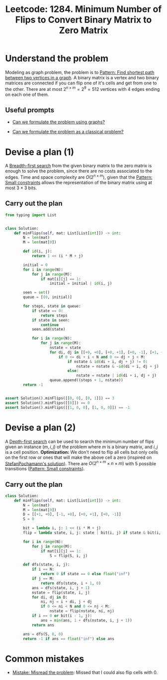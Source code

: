:PROPERTIES:
:ID:       76B022D8-9C12-4415-AFDD-837067EC49DD
:END:
#+TITLE: Leetcode: 1284. Minimum Number of Flips to Convert Binary Matrix to Zero Matrix
#+ROAM_REFS: https://leetcode.com/problems/minimum-number-of-flips-to-convert-binary-matrix-to-zero-matrix/
#+ANKI_DECK: Problem Solving
#+ANKI_CARD_ID: 1661446057132
#+LEETCODE_LEVEL: Hard

* Understand the problem

Modeling as graph problem, the problem is to [[id:3283AA3B-67CD-4F8E-960E-442AAE3FD7DC][Pattern: Find shortest path between two vertices in a graph]].  A binary matrix is a vertex and two binary matrices are connected if you can flip one of it's cells and get from one to the other.  There are at most $2^{n \times m }= 2^9 = 512$ vertices with 4 edges ending on each one of them.

** Useful prompts

- [[id:DA1E3A63-73BB-475E-B087-128602B13450][Can we formulate the problem using graphs?]]

- [[id:1CFF662A-6F16-43CE-BB07-EA12BA382690][Can we formulate the problem as a classical problem?]]

* Devise a plan (1)

A [[id:AF8E855B-7F09-4A2C-BA75-DBA1FFEEF56F][Breadth-first search]] from the given binary matrix to the zero matrix is enough to solve the problem, since there are no costs associated to the edges.  Time and space complexity are $O(2^{n \times m})$, given that the [[id:C767BE5B-4E2C-44F9-8410-F4E920DCFCBC][Pattern: Small constraints]] allows the representation of the binary matrix using at most $3 \times 3$ bits.

** Carry out the plan

#+begin_src python
  from typing import List


  class Solution:
      def minFlips(self, mat: List[List[int]]) -> int:
          N = len(mat)
          M = len(mat[0])

          def id(i, j):
              return 1 << (i * M + j)

          initial = 0
          for i in range(N):
              for j in range(M):
                  if mat[i][j] == 1:
                      initial = initial | id(i, j)

          seen = set()
          queue = [(0, initial)]

          for steps, state in queue:
              if state == 0:
                  return steps
              if state in seen:
                  continue
              seen.add(state)

              for i in range(N):
                  for j in range(M):
                      nstate = state
                      for di, dj in [[+0, +0], [+0, +1], [+0, -1], [+1, +0], [-1, +0]]:
                          if 0 <= di + i < N and 0 <= dj + j < M:
                              if nstate & id(di + i, dj + j) != 0:
                                  nstate = nstate & ~id(di + i, dj + j)
                              else:
                                  nstate = nstate | id(di + i, dj + j)
                      queue.append((steps + 1, nstate))
          return -1


  assert Solution().minFlips([[0, 0], [0, 1]]) == 3
  assert Solution().minFlips([[0]]) == 0
  assert Solution().minFlips([[1, 0, 0], [1, 0, 0]]) == -1
#+end_src

* Devise a plan (2)

A [[id:212DBFC3-FE3C-493E-86A6-42FF3F82CD53][Depth-first search]] can be used to search the minimum number of flips given an instance $(m, i, j)$ of the problem where $m$ is a binary matrix, and $i,j$ is a cell position.  *Optimization:* We don't need to flip all cells but only cells on the first row or ones that will make the above cell a zero (inspired on [[https://leetcode.com/problems/minimum-number-of-flips-to-convert-binary-matrix-to-zero-matrix/discuss/447012/O(2-mn)][StefanPochamann's solution]]).  There are $O(2^{n \times m} \times n \times m)$ with $5$ possible transitions ([[id:C767BE5B-4E2C-44F9-8410-F4E920DCFCBC][Pattern: Small constraints]]).

** Carry out the plan

#+begin_src python
  class Solution:
      def minFlips(self, mat: List[List[int]]) -> int:
          N = len(mat)
          M = len(mat[0])
          D = [[+1, +0], [-1, +0], [+0, +1], [+0, -1]]
          S = 0

          bit = lambda i, j: 1 << (i * M + j)
          flip = lambda state, i, j: state | bit(i, j) if state & bit(i, j) == 0 else state & ~bit(i, j)

          for i in range(N):
              for j in range(M):
                  if mat[i][j] == 1:
                      S = flip(S, i, j)

          def dfs(state, i, j):
              if i == N:
                  return 0 if state == 0 else float("inf")
              if j == M:
                  return dfs(state, i + 1, 0)
              ans = dfs(state, i, j + 1)
              nstate = flip(state, i, j)
              for di, dj in D:
                  ni, nj = i + di, j + dj
                  if 0 <= ni < N and 0 <= nj < M:
                      nstate = flip(nstate, ni, nj)
              if i == 0 or bit(i - 1, j):
                  ans = min(ans, 1 + dfs(nstate, i, j + 1))
              return ans

          ans = dfs(S, 0, 0)
          return -1 if ans == float("inf") else ans
#+end_src

* Common mistakes

- [[id:192401C2-DA6F-4496-B530-89A3546712FD][Mistake: Misread the problem]]: Missed that I could also flip cells with 0.
